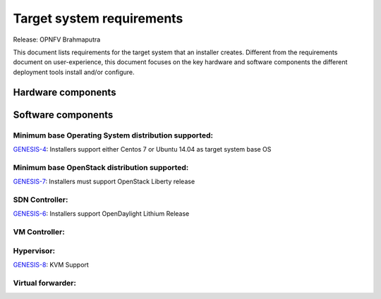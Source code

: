 .. Copyright 2015 Open Platform for NFV Project, Inc. and its contributors

.. Licensed under the Apache License, Version 2.0 (the "License");
   you may not use this file except in compliance with the License.
   You may obtain a copy of the License at

.. http://www.apache.org/licenses/LICENSE-2.0

.. Unless required by applicable law or agreed to in writing, software
   distributed under the License is distributed on an "AS IS" BASIS,
   WITHOUT WARRANTIES OR CONDITIONS OF ANY KIND, either express or implied.
   See the License for the specific language governing permissions and
   limitations under the License.

.. -----------------------------------------------------------------------

.. Document to list the requirements the target system a
   particular installer creates.
   Please add a bullet each for every requirement added.

==========================
Target system requirements
==========================

Release: OPNFV Brahmaputra

This document lists requirements for the target system that an installer creates. Different from the requirements document on user-experience, this document focuses on the key hardware and software components the different deployment tools install and/or configure.

Hardware components
-------------------
.. Please add the Jira story reference to each requirement.
   Note that the below listed "GENESIS-1" Jira story are place holders
   and are to be changed for the actual Jira reference.


Software components
-------------------
.. Please add the Jira story to each requirement as reference.

Minimum base Operating System distribution supported:
=====================================================
`GENESIS-4 <https://jira.opnfv.org/browse/GENESIS-4>`_: Installers support either Centos 7 or
Ubuntu 14.04 as target system base OS

Minimum base OpenStack distribution supported:
==============================================
`GENESIS-7 <https://jira.opnfv.org/browse/GENESIS-7>`_: Installers must support OpenStack Liberty
release

SDN Controller:
===============
`GENESIS-6 <https://jira.opnfv.org/browse/GENESIS-6>`_: Installers support
OpenDaylight Lithium Release

VM Controller:
==============

Hypervisor:
===========
`GENESIS-8 <https://jira.opnfv.org/browse/GENESIS-8>`_: KVM Support

Virtual forwarder:
==================
